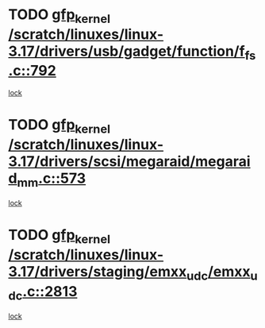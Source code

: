 * TODO [[view:/scratch/linuxes/linux-3.17/drivers/usb/gadget/function/f_fs.c::face=ovl-face1::linb=792::colb=38::cole=48][gfp_kernel /scratch/linuxes/linux-3.17/drivers/usb/gadget/function/f_fs.c::792]]
[[view:/scratch/linuxes/linux-3.17/drivers/usb/gadget/function/f_fs.c::face=ovl-face2::linb=775::colb=1::cole=14][lock]]
* TODO [[view:/scratch/linuxes/linux-3.17/drivers/scsi/megaraid/megaraid_mm.c::face=ovl-face1::linb=573::colb=49::cole=59][gfp_kernel /scratch/linuxes/linux-3.17/drivers/scsi/megaraid/megaraid_mm.c::573]]
[[view:/scratch/linuxes/linux-3.17/drivers/scsi/megaraid/megaraid_mm.c::face=ovl-face2::linb=569::colb=1::cole=18][lock]]
* TODO [[view:/scratch/linuxes/linux-3.17/drivers/staging/emxx_udc/emxx_udc.c::face=ovl-face1::linb=2813::colb=19::cole=29][gfp_kernel /scratch/linuxes/linux-3.17/drivers/staging/emxx_udc/emxx_udc.c::2813]]
[[view:/scratch/linuxes/linux-3.17/drivers/staging/emxx_udc/emxx_udc.c::face=ovl-face2::linb=2801::colb=1::cole=18][lock]]
